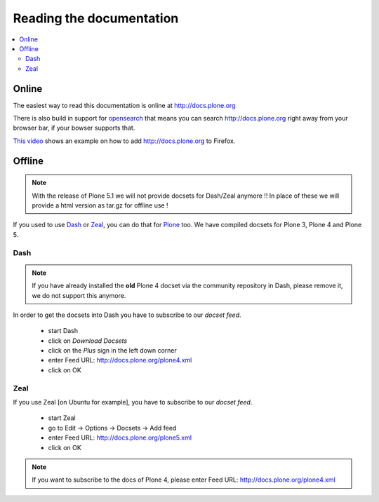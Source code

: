 =========================
Reading the documentation
=========================

.. contents:: :local:

Online
=======

The easiest way to read this documentation is online at http://docs.plone.org

There is also build in support for `opensearch <http://www.opensearch.org/Home>`_ that means you can search http://docs.plone.org right away from your browser bar, if your bowser supports that.

`This video <https://www.youtube.com/watch?v=J9gkjO_Xvxs>`_ shows an example on how to add http://docs.plone.org to Firefox.

Offline
=======

.. note::
  With the release of Plone 5.1 we will not provide docsets for Dash/Zeal anymore !! In place of these we will provide a html version as tar.gz for offline use !

If you used to use `Dash <http://kapeli.com/dash>`_ or `Zeal <http://zealdocs.org/download.html>`_, you can do that for `Plone <https://plone.org>`_ too. We have compiled docsets for Plone 3, Plone 4 and Plone 5.

Dash
----

.. note:: If you have already installed the **old** Plone 4 docset via the community repository in Dash, please remove it, we do not support this anymore.

In order to get the docsets into Dash you have to subscribe to our *docset feed*.

        - start Dash
        - click on *Download Docsets*
        - click on the *Plus* sign in the left down corner
        - enter Feed URL: http://docs.plone.org/plone4.xml
        - click on OK

.. figure:: /_static/download_dash_docset.png
   :align: center
   :alt:

.. figure:: /_static/plus_dash_docset.png
   :align: center
   :alt:

.. figure:: /_static/add_dash_docset.png
   :align: center
   :alt:



Zeal
----

If you use Zeal [on Ubuntu for example], you have to subscribe to our *docset feed*.

        - start Zeal
        - go to Edit -> Options -> Docsets -> Add feed
        - enter Feed URL: http://docs.plone.org/plone5.xml
        - click on OK

.. note:: If you want to subscribe to the docs of Plone 4, please enter
        Feed URL: http://docs.plone.org/plone4.xml

.. figure:: /_static/zeal_howto_dpo.png
   :align: center
   :alt:

